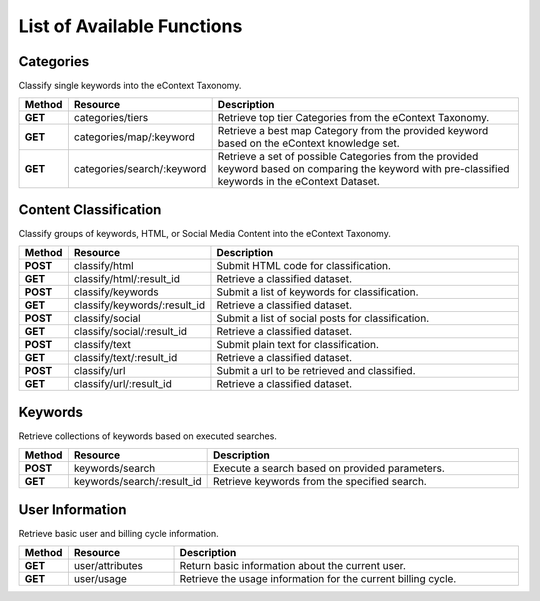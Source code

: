 List of Available Functions
===========================

Categories
----------

Classify single keywords into the eContext Taxonomy.

.. csv-table::
    :header: "Method","Resource","Description"
    :stub-columns: 1
    :widths: 10, 30, 100
    
    "GET","categories/tiers","Retrieve top tier Categories from the eContext Taxonomy."
    "GET","categories/map/:keyword","Retrieve a best map Category from the provided keyword based on the eContext knowledge set."
    "GET","categories/search/:keyword","Retrieve a set of possible Categories from the provided keyword based on comparing the keyword with pre-classified keywords in the eContext Dataset."

Content Classification
----------------------

Classify groups of keywords, HTML, or Social Media Content into the eContext Taxonomy.

.. csv-table::
    :header: "Method","Resource","Description"
    :stub-columns: 1
    :widths: 10, 30, 100
    
    "POST","classify/html","Submit HTML code for classification."
    "GET","classify/html/:result_id","Retrieve a classified dataset."
    "POST","classify/keywords","Submit a list of keywords for classification."
    "GET","classify/keywords/:result_id","Retrieve a classified dataset."
    "POST","classify/social","Submit a list of social posts for classification."
    "GET","classify/social/:result_id","Retrieve a classified dataset."
    "POST","classify/text","Submit plain text for classification."
    "GET","classify/text/:result_id","Retrieve a classified dataset."
    "POST","classify/url","Submit a url to be retrieved and classified."
    "GET","classify/url/:result_id","Retrieve a classified dataset."

Keywords
--------

Retrieve collections of keywords based on executed searches.

.. csv-table::
    :header: "Method","Resource","Description"
    :stub-columns: 1
    :widths: 10, 30, 100
    
    "POST","keywords/search","Execute a search based on provided parameters."
    "GET","keywords/search/:result_id","Retrieve keywords from the specified search."

User Information
----------------

Retrieve basic user and billing cycle information.

.. csv-table::
    :header: "Method","Resource","Description"
    :stub-columns: 1
    :widths: 10, 30, 100
    
    "GET","user/attributes","Return basic information about the current user."
    "GET","user/usage","Retrieve the usage information for the current billing cycle."


